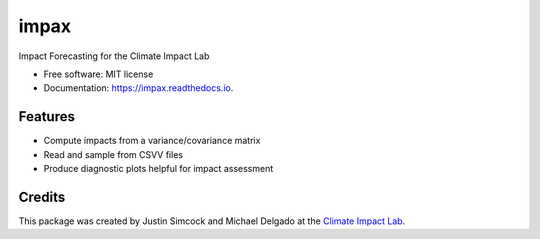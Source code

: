 =====
impax
=====


.. image:: https://img.shields.io/pypi/v/impax.svg
        :target: https://pypi.python.org/pypi/impax

.. image:: https://img.shields.io/travis/ClimateImpactLab/impax.svg
        :target: https://travis-ci.org/ClimateImpactLab/impax

.. image:: https://readthedocs.org/projects/impax/badge/?version=latest
        :target: https://impax.readthedocs.io/en/latest/?badge=latest
        :alt: Documentation Status

.. image:: https://pyup.io/repos/github/ClimateImpactLab/impax/shield.svg
     :target: https://pyup.io/repos/github/ClimateImpactLab/impax/
     :alt: Updates


Impact Forecasting for the Climate Impact Lab

* Free software: MIT license
* Documentation: https://impax.readthedocs.io.


Features
--------

* Compute impacts from a variance/covariance matrix
* Read and sample from CSVV files
* Produce diagnostic plots helpful for impact assessment


Credits
---------

This package was created by Justin Simcock and Michael Delgado at the `Climate Impact Lab <http://impactlab.org>`_.
